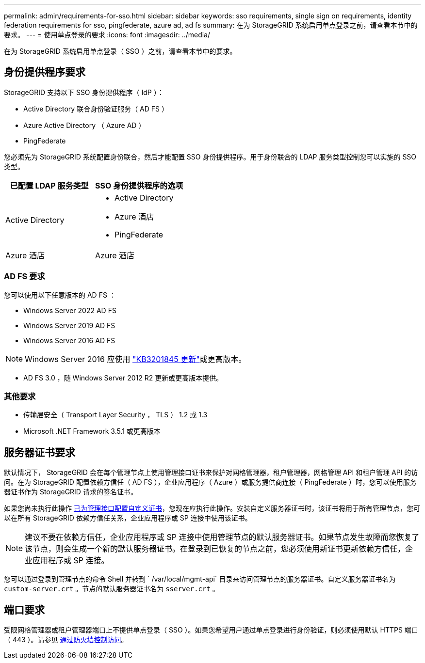 ---
permalink: admin/requirements-for-sso.html 
sidebar: sidebar 
keywords: sso requirements, single sign on requirements, identity federation requirements for sso, pingfederate, azure ad, ad fs 
summary: 在为 StorageGRID 系统启用单点登录之前，请查看本节中的要求。 
---
= 使用单点登录的要求
:icons: font
:imagesdir: ../media/


[role="lead"]
在为 StorageGRID 系统启用单点登录（ SSO ）之前，请查看本节中的要求。



== 身份提供程序要求

StorageGRID 支持以下 SSO 身份提供程序（ IdP ）：

* Active Directory 联合身份验证服务（ AD FS ）
* Azure Active Directory （ Azure AD ）
* PingFederate


您必须先为 StorageGRID 系统配置身份联合，然后才能配置 SSO 身份提供程序。用于身份联合的 LDAP 服务类型控制您可以实施的 SSO 类型。

[cols="1a,1a"]
|===
| 已配置 LDAP 服务类型 | SSO 身份提供程序的选项 


 a| 
Active Directory
 a| 
* Active Directory
* Azure 酒店
* PingFederate




 a| 
Azure 酒店
 a| 
Azure 酒店

|===


=== AD FS 要求

您可以使用以下任意版本的 AD FS ：

* Windows Server 2022 AD FS
* Windows Server 2019 AD FS
* Windows Server 2016 AD FS



NOTE: Windows Server 2016 应使用 https://support.microsoft.com/en-us/help/3201845/cumulative-update-for-windows-10-version-1607-and-windows-server-2016["KB3201845 更新"^]或更高版本。

* AD FS 3.0 ，随 Windows Server 2012 R2 更新或更高版本提供。




=== 其他要求

* 传输层安全（ Transport Layer Security ， TLS ） 1.2 或 1.3
* Microsoft .NET Framework 3.5.1 或更高版本




== 服务器证书要求

默认情况下， StorageGRID 会在每个管理节点上使用管理接口证书来保护对网格管理器，租户管理器，网格管理 API 和租户管理 API 的访问。在为 StorageGRID 配置依赖方信任（ AD FS ），企业应用程序（ Azure ）或服务提供商连接（ PingFederate ）时，您可以使用服务器证书作为 StorageGRID 请求的签名证书。

如果您尚未执行此操作 xref:configuring-custom-server-certificate-for-grid-manager-tenant-manager.adoc[已为管理接口配置自定义证书]，您现在应执行此操作。安装自定义服务器证书时，该证书将用于所有管理节点，您可以在所有 StorageGRID 依赖方信任关系，企业应用程序或 SP 连接中使用该证书。


NOTE: 建议不要在依赖方信任，企业应用程序或 SP 连接中使用管理节点的默认服务器证书。如果节点发生故障而您恢复了该节点，则会生成一个新的默认服务器证书。在登录到已恢复的节点之前，您必须使用新证书更新依赖方信任，企业应用程序或 SP 连接。

您可以通过登录到管理节点的命令 Shell 并转到 ` /var/local/mgmt-api` 目录来访问管理节点的服务器证书。自定义服务器证书名为 `custom-server.crt` 。节点的默认服务器证书名为 `sserver.crt` 。



== 端口要求

受限网格管理器或租户管理器端口上不提供单点登录（ SSO ）。如果您希望用户通过单点登录进行身份验证，则必须使用默认 HTTPS 端口（ 443 ）。请参见 xref:controlling-access-through-firewalls.adoc[通过防火墙控制访问]。
